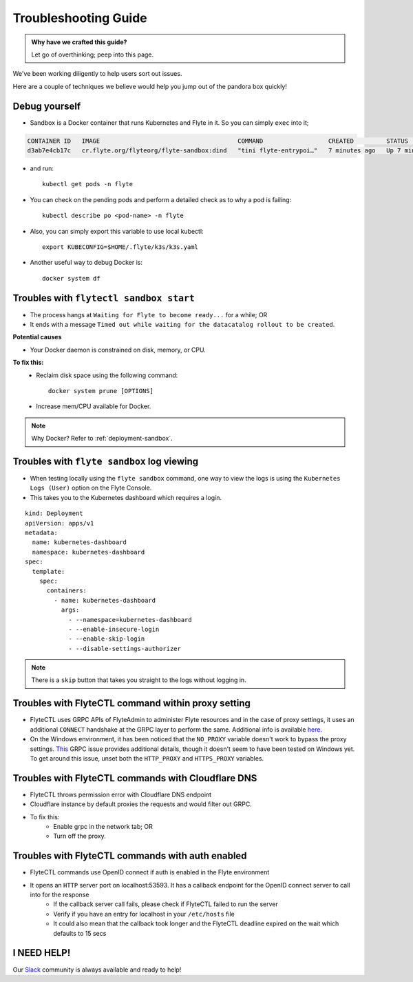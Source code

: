 .. _troubleshoot:

Troubleshooting Guide
---------------------

.. admonition:: Why have we crafted this guide?

    Let go of overthinking; peep into this page.

We've been working diligently to help users sort out issues. 

Here are a couple of techniques we believe would help you jump out of the pandora box quickly! 


Debug yourself
^^^^^^^^^^^^^^^

- Sandbox is a Docker container that runs Kubernetes and Flyte in it. So you can simply ``exec`` into it;

.. prompt:: bash $

 docker ps

.. code-block::

 CONTAINER ID   IMAGE                                      COMMAND                  CREATED         STATUS         PORTS                                                                                                           NAMES
 d3ab7e4cb17c   cr.flyte.org/flyteorg/flyte-sandbox:dind   "tini flyte-entrypoi…"   7 minutes ago   Up 7 minutes   127.0.0.1:30081-30082->30081-30082/tcp, 127.0.0.1:30084->30084/tcp, 2375-2376/tcp, 127.0.0.1:30086->30086/tcp   flyte-sandbox

.. prompt:: bash $

 docker exec -it <imageid> bash

- and run: ::

    kubectl get pods -n flyte

- You can check on the pending pods and perform a detailed check as to why a pod is failing::

    kubectl describe po <pod-name> -n flyte 

- Also, you can simply export this variable to use local kubectl::

    export KUBECONFIG=$HOME/.flyte/k3s/k3s.yaml


- Another useful way to debug Docker is::

    docker system df


Troubles with ``flytectl sandbox start``
^^^^^^^^^^^^^^^^^^^^^^^^^^^^^^^^^^^^^^^^^

- The process hangs at ``Waiting for Flyte to become ready...`` for a while; OR 
- It ends with a message ``Timed out while waiting for the datacatalog rollout to be created``.

**Potential causes**

- Your Docker daemon is constrained on disk, memory, or CPU. 

**To fix this:**
    - Reclaim disk space using the following command: ::

        docker system prune [OPTIONS]

    - Increase mem/CPU available for Docker.

.. note::
    Why Docker? Refer to :ref:`deployment-sandbox`.


Troubles with ``flyte sandbox`` log viewing
^^^^^^^^^^^^^^^^^^^^^^^^^^^^^^^^^^^^^^^^^^^^

- When testing locally using the ``flyte sandbox`` command, one way to view the logs is using the ``Kubernetes Logs (User)`` option on the Flyte Console. 
- This takes you to the Kubernetes dashboard which requires a login.

::

     kind: Deployment
     apiVersion: apps/v1
     metadata:
       name: kubernetes-dashboard
       namespace: kubernetes-dashboard
     spec:
       template:
         spec:
           containers:
             - name: kubernetes-dashboard
               args:
                 - --namespace=kubernetes-dashboard
                 - --enable-insecure-login
                 - --enable-skip-login
                 - --disable-settings-authorizer

.. note::

   There is a ``skip`` button that takes you straight to the logs without logging in.

Troubles with FlyteCTL command within proxy setting
^^^^^^^^^^^^^^^^^^^^^^^^^^^^^^^^^^^^^^^^^^^^^^^^^^^

- FlyteCTL uses GRPC APIs of FlyteAdmin to administer Flyte resources and in the case of proxy settings, it uses an additional ``CONNECT`` handshake at the GRPC layer to perform the same. Additional info is available `here <https://github.com/grpc/grpc-go/blob/master/Documentation/proxy.md>`__.

- On the Windows environment, it has been noticed that the ``NO_PROXY`` variable doesn't work to bypass the proxy settings. `This <https://github.com/grpc/grpc/issues/9989>`__ GRPC issue provides additional details, though it doesn't seem to have been tested on Windows yet. To get around this issue, unset both the ``HTTP_PROXY`` and ``HTTPS_PROXY`` variables.

Troubles with FlyteCTL commands with Cloudflare DNS
^^^^^^^^^^^^^^^^^^^^^^^^^^^^^^^^^^^^^^^^^^^^^^^^^^^^^

- FlyteCTL throws permission error with Cloudflare DNS endpoint
- Cloudflare instance by default proxies the requests and would filter out GRPC.
- To fix this: 
    - Enable grpc in the network tab; OR
    - Turn off the proxy.

Troubles with FlyteCTL commands with auth enabled
^^^^^^^^^^^^^^^^^^^^^^^^^^^^^^^^^^^^^^^^^^^^^^^^^^^^

- FlyteCTL commands use OpenID connect if auth is enabled in the Flyte environment
- It opens an ``HTTP`` server port on localhost:53593. It has a callback endpoint for the OpenID connect server to call into for the response
    - If the callback server call fails, please check if FlyteCTL failed to run the server
    - Verify if you have an entry for localhost in your ``/etc/hosts`` file
    - It could also mean that the callback took longer and the FlyteCTL deadline expired on the wait which defaults to 15 secs


I NEED HELP!
^^^^^^^^^^^^^
Our `Slack <http://flyte-org.slack.com/>`__ community is always available and ready to help!
